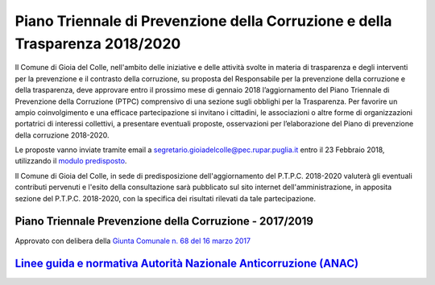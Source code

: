 =================================================================================
Piano Triennale di Prevenzione della Corruzione e della Trasparenza 2018/2020
=================================================================================

Il Comune di Gioia del Colle, nell'ambito delle iniziative e delle attività svolte in materia di trasparenza e degli interventi per la prevenzione e il contrasto della corruzione, su proposta del Responsabile per la prevenzione della corruzione e della trasparenza, deve approvare entro il prossimo mese di gennaio 2018 l’aggiornamento del Piano Triennale di Prevenzione della Corruzione (PTPC) comprensivo di una sezione sugli obblighi per la Trasparenza.
Per favorire un ampio coinvolgimento e una efficace partecipazione si invitano i cittadini, le associazioni o altre forme di organizzazioni portatrici di interessi collettivi, a presentare eventuali proposte, osservazioni per l’elaborazione del Piano di prevenzione della corruzione 2018-2020.

Le proposte vanno inviate tramite email a `segretario.gioiadelcolle@pec.rupar.puglia.it`_ entro il 23 Febbraio 2018, utilizzando il `modulo predisposto`_.

Il Comune di Gioia del Colle, in sede di predisposizione dell'aggiornamento del P.T.P.C. 2018-2020 valuterà gli eventuali contributi pervenuti e l'esito della consultazione sarà pubblicato sul sito internet dell'amministrazione, in apposita sezione del P.T.P.C. 2018-2020, con la specifica dei risultati rilevati da tale partecipazione.

Piano Triennale Prevenzione della Corruzione - 2017/2019
=============================================================
Approvato con delibera della `Giunta Comunale n. 68 del 16 marzo 2017`_

`Linee guida e normativa Autorità Nazionale Anticorruzione (ANAC)`_
=====================================================================

.. _Giunta Comunale n. 68 del 16 marzo 2017: http://www.comune.gioiadelcolle.ba.it/cms/files/24e72e16-48f8-4171-aafe-b0fa7d3e9b5a
.. _segretario.gioiadelcolle@pec.rupar.puglia.it: mailto:segretario.gioiadelcolle@pec.rupar.puglia.it
.. _Linee guida e normativa Autorità Nazionale Anticorruzione (ANAC): http://www.anticorruzione.it/portal/public/classic/
.. _modulo predisposto: http://www.comune.gioiadelcolle.ba.it/cms/files/76d2dd2d-4b91-401f-b47a-8fddf5716bed

